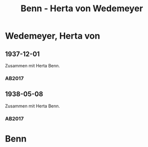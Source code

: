 #+STARTUP: content
#+STARTUP: showall
 #+STARTUP: showeverythingn
#+TITLE: Benn - Herta von Wedemeyer

* Wedemeyer, Herta von
:PROPERTIES:
:CUSTOM_ID:
:EMPF:     1
:FROM: Benn
:TO: Wedemeyer, Herta von
:GEB: 1887
:TOD: 1941
:END:
** 1937-12-01
   :PROPERTIES:
   :CUSTOM_ID: wed1937-12-01
   :TRAD: DLA/Benn
   :ORT: Berlin
   :END:
Zusammen mit Herta Benn.
*** AB2017
    :PROPERTIES:
    :NR:       87
    :S:        91
    :AUSL:     
    :FAKS:     92 (bildpostkarte, vorder- und rückseite, verkleinert)
    :S_KOM:    435-36
    :VORL:     
    :END:
** 1938-05-08
   :PROPERTIES:
   :CUSTOM_ID: wed1938-05-08
   :TRAD: DLA/Benn
   :ORT: Berlin
   :END:
Zusammen mit Herta Benn.
*** AB2017
    :PROPERTIES:
    :NR:       91
    :S:        101-02
    :AUSL:     
    :FAKS:     
    :S_KOM:    440
    :VORL:     
    :END:

* Benn
:PROPERTIES:
:FROM: Wedemeyer, Herta von
:TO: Benn
:END:
